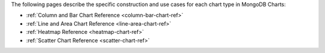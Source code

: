 The following pages describe the specific construction and use cases
for each chart type in MongoDB Charts:

- :ref:`Column and Bar Chart Reference <column-bar-chart-ref>`

- :ref:`Line and Area Chart Reference <line-area-chart-ref>`

- :ref:`Heatmap Reference <heatmap-chart-ref>`

- :ref:`Scatter Chart Reference <scatter-chart-ref>`